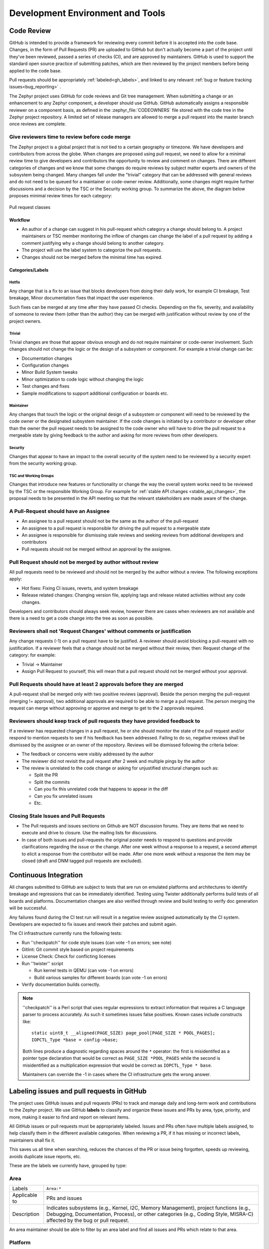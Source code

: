 .. _dev-environment-and-tools:

Development Environment and Tools
#################################

Code Review
************

GitHub is intended to provide a framework for reviewing every commit before it
is accepted into the code base. Changes, in the form of Pull Requests (PR) are
uploaded to GitHub but don't actually become a part of the project until they've
been reviewed, passed a series of checks (CI), and are approved by maintainers.
GitHub is used to support the standard open source practice of submitting
patches, which are then reviewed by the project members before being applied to
the code base.

Pull requests should be appropriately :ref:`labeled<gh_labels>`,
and linked to any relevant :ref:`bug or feature tracking issues<bug_reporting>`
.

The Zephyr project uses GitHub for code reviews and Git tree management. When
submitting a change or an enhancement to any Zephyr component, a developer
should use GitHub. GitHub automatically assigns a responsible reviewer on a
component basis, as defined in the :zephyr_file:`CODEOWNERS` file stored with the code
tree in the Zephyr project repository. A limited set of release managers are
allowed to merge a pull request into the master branch once reviews are complete.

.. _review_time:

Give reviewers time to review before code merge
================================================

The Zephyr project is a global project that is not tied to a certain geography
or timezone. We have developers and contributors from across the globe. When
changes are proposed using pull request, we need to allow for a minimal review
time to give developers and contributors the opportunity to review and comment
on changes. There are different categories of changes and we know that some
changes do require reviews by subject matter experts and owners of the subsystem
being changed. Many changes fall under the "trivial" category that can be
addressed with general reviews and do not need to be queued for a maintainer or
code-owner review. Additionally, some changes might require further discussions
and a decision by the TSC or the Security working group. To summarize the above,
the diagram below proposes minimal review times for each category:


.. figure:: pull_request_classes.png
    :align: center
    :alt: Pull request classes
    :figclass: align-center

    Pull request classes

Workflow
---------

- An author of a change can suggest in his pull-request which category a change
  should belong to. A project maintainers or TSC member monitoring the inflow of
  changes can change the label of a pull request by adding a comment justifying
  why a change should belong to another category.
- The project will use the label system to categorize the pull requests.
- Changes should not be merged before the minimal time has expired.

Categories/Labels
-----------------

Hotfix
++++++

Any change that is a fix to an issue that blocks developers from doing their
daily work, for example CI breakage, Test breakage, Minor documentation fixes
that impact the user experience.

Such fixes can be merged at any time after they have passed CI checks. Depending
on the fix, severity, and availability of someone to review them (other than the
author) they can be merged with justification without review by one of the
project owners.

Trivial
+++++++

Trivial changes are those that appear obvious enough and do not require maintainer or code-owner
involvement. Such changes should not change the logic or the design of a
subsystem or component. For example a trivial change can be:

- Documentation changes
- Configuration changes
- Minor Build System tweaks
- Minor optimization to code logic without changing the logic
- Test changes and fixes
- Sample modifications to support additional configuration or boards etc.

Maintainer
+++++++++++

Any changes that touch the logic or the original design of a subsystem or
component will need to be reviewed by the code owner or the designated subsystem
maintainer. If the code changes is initiated by a contributor or developer other
than the owner the pull request needs to be assigned to the code owner who will
have to drive the pull request to a mergeable state by giving feedback to the
author and asking for more reviews from other developers.

Security
+++++++++++

Changes that appear to have an impact to the overall security of the system need
to be reviewed by a security expert from the security working group.

TSC and Working Groups
++++++++++++++++++++++

Changes that introduce new features or functionality or change the way the
overall system works need to be reviewed by the TSC or the responsible Working
Group. For example for :ref:`stable API changes <stable_api_changes>`, the
proposal needs to be presented in the API meeting so that the relevant
stakeholders are made aware of the change.

A Pull-Request should have an Assignee
=======================================

- An assignee to a pull request should not be the same as the
  author of the pull-request
- An assignee to a pull request is responsible for driving the
  pull request to a mergeable state
- An assignee is responsible for dismissing stale reviews and seeking reviews
  from additional developers and contributors
- Pull requests should not be merged without an approval by the assignee.

Pull Request should not be merged by author without review
===========================================================

All pull requests need to be reviewed and should not be merged by the author
without a review. The following exceptions apply:

- Hot fixes: Fixing CI issues, reverts, and system breakage
- Release related changes: Changing version file, applying tags and release
  related activities without any code changes.

Developers and contributors should always seek review, however there are cases
when reviewers are not available and there is a need to get a code change into
the tree as soon as possible.

Reviewers shall not 'Request Changes' without comments or justification
=======================================================================

Any change requests (-1) on a pull request have to be justified. A reviewer
should avoid blocking a pull-request with no justification. If a reviewer feels
that a change should not be merged without their review, then: Request change
of the category: for example:

- Trivial -> Maintainer
- Assign Pull Request to yourself, this will mean that a pull request should
  not be merged without your approval.


Pull Requests should have at least 2 approvals before they are merged
======================================================================

A pull-request shall be merged only with two positive reviews (approval). Beside
the person merging the pull-request (merging != approval), two additional
approvals are required to be able to merge a pull request. The person merging
the request can merge without approving or approve and merge to get to the 2
approvals required.

Reviewers should keep track of pull requests they have provided feedback to
===========================================================================

If a reviewer has requested changes in a pull request, he or she should monitor
the state of the pull request and/or respond to mention requests to see if his
feedback has been addressed. Failing to do so, negative reviews shall be
dismissed by the assignee or an owner of the repository. Reviews will be
dismissed following the criteria below:

- The feedback or concerns were visibly addressed by the author
- The reviewer did not revisit the pull request after 2 week and multiple pings
  by the author
- The review is unrelated to the code change or asking for unjustified
  structural changes such as:

  - Split the PR
  - Split the commits
  - Can you fix this unrelated code that happens to appear in the diff
  - Can you fix unrelated issues
  - Etc.

Closing Stale Issues and Pull Requests
=======================================

- The Pull requests and issues sections on Github are NOT discussion forums.
  They are items that we need to execute and drive to closure.
  Use the mailing lists for discussions.
- In case of both issues and pull-requests the original poster needs to respond
  to questions and provide clarifications regarding the issue or the change.
  After one week without a response to a request, a second attempt to elicit
  a response from the contributor will be made. After one more week without a
  response the item may be closed (draft and DNM tagged pull requests are
  excluded).

Continuous Integration
***********************

All changes submitted to GitHub are subject to tests that are run on
emulated platforms and architectures to identify breakage and regressions that
can be immediately identified. Testing using Twister additionally performs build tests
of all boards and platforms. Documentation changes are also verified
through review and build testing to verify doc generation will be successful.

Any failures found during the CI test run will result in a negative review
assigned automatically by the CI system.
Developers are expected to fix issues and rework their patches and submit again.

The CI infrastructure currently runs the following tests:

- Run ''checkpatch'' for code style issues (can vote -1 on errors; see note)
- Gitlint: Git commit style based on project requirements
- License Check: Check for conflicting licenses
- Run ''twister'' script

  - Run kernel tests in QEMU (can vote -1 on errors)
  - Build various samples for different boards (can vote -1 on errors)

- Verify documentation builds correctly.

.. note::

   ''checkpatch'' is a Perl script that uses regular expressions to
   extract information that requires a C language parser to process
   accurately.  As such it sometimes issues false positives.  Known
   cases include constructs like::

      static uint8_t __aligned(PAGE_SIZE) page_pool[PAGE_SIZE * POOL_PAGES];
      IOPCTL_Type *base = config->base;

   Both lines produce a diagnostic regarding spaces around the ``*``
   operator: the first is misidentifed as a pointer type declaration
   that would be correct as ``PAGE_SIZE *POOL_PAGES`` while the second
   is misidentified as a multiplication expression that would be correct
   as ``IOPCTL_Type * base``.

   Maintainers can override the -1 in cases where the CI infrastructure
   gets the wrong answer.


.. _gh_labels:

Labeling issues and pull requests in GitHub
*******************************************

The project uses GitHub issues and pull requests (PRs) to track and manage
daily and long-term work and contributions to the Zephyr project. We use
GitHub **labels** to classify and organize these issues and PRs by area, type,
priority, and more, making it easier to find and report on relevant items.

All GitHub issues or pull requests must be appropriately labeled.
Issues and PRs often have multiple labels assigned,
to help classify them in the different available categories.
When reviewing a PR, if it has missing or incorrect labels, maintainers shall
fix it.

This saves us all time when searching, reduces the chances of the PR or issue
being forgotten, speeds up reviewing, avoids duplicate issue reports, etc.

These are the labels we currently have, grouped by type:

Area
====

=============  ===============================================================
Labels         ``Area:*``
Applicable to  PRs  and issues
Description    Indicates subsystems (e.g., Kernel, I2C, Memory Management),
               project functions (e.g., Debugging, Documentation, Process),
               or other categories (e.g., Coding Style, MISRA-C)  affected by
               the bug or pull request.
=============  ===============================================================

An area maintainer should be able to filter by an area label and
find all issues and PRs which relate to that area.

Platform
========

=============  ===============================================================
Labels         ``Platform:*``
Applicable to  PRs  and issues
Description    An issue or PR which affects only a particular platform
=============  ===============================================================

To be discussed in a meeting
============================

=============  ===============================================================
Labels         ``dev-review``, ``TSC``
Applicable to  PRs  and issues
Description    The issue is to be discussed in the following
               `dev-review/TSC meeting`_ if time permits
=============  ===============================================================

.. _`dev-review/TSC meeting`: https://github.com/zephyrproject-rtos/zephyr/wiki/Zephyr-Committee-and-Working-Group-Meetings

Stable API changes
==================

=============  ===============================================================
Labels         ``Stable API Change``
Applicable to  PRs  and issues
Description    The issue or PR describes a change to a stable API. See
               additional information in :ref:`stable_api_changes`
=============  ===============================================================

Minimum PR review time
======================

=============  ===============================================================
Labels         ``Hot Fix``, ``Trivial``, ``Maintainer``,
               ``Security Review``, ``TSC``
Applicable to  PRs only
Description    Depending on the PR complexity, an indication of how long a merge
               should be held to ensure proper review. See
               :ref:`review process <review_time>`
=============  ===============================================================

Issue priority labels
=====================

=============  ===============================================================
Labels         ``priority:{high|medium|low}``
Applicable to  Issues only
Description    To classify the impact and importance of a bug or
               :ref:`feature <feature-tracking>`
=============  ===============================================================

Note: Issue priorities are generally set or changed during the bug-triage or TSC
meetings.

Miscellaneous labels
====================

For both PRs and issues
-----------------------

+------------------------+-----------------------------------------------------+
|``Bug``                 | The issue is a bug, or the PR is fixing a bug       |
+------------------------+-----------------------------------------------------+
|``Coverity``            | A Coverity detected issue or its fix                |
+------------------------+-----------------------------------------------------+
|``Waiting for response``| The Zephyr developers are waiting for the submitter |
|                        | to respond to a question, or address an issue.      |
+------------------------+-----------------------------------------------------+
|``Blocked``             | Blocked by another PR or issue                      |
+------------------------+-----------------------------------------------------+
|``In progress``         | For PRs: is work in progress and should not be      |
|                        | merged yet. For issues: Is being worked on          |
+------------------------+-----------------------------------------------------+
|``RFC``                 | The author would like input from the community. For |
|                        | a PR it should be considered a draft                |
+------------------------+-----------------------------------------------------+
|``LTS``                 | Long term release branch related                    |
+------------------------+-----------------------------------------------------+
|``EXT``                 | Related to an external component (in ``ext/``)      |
+------------------------+-----------------------------------------------------+

PR only labels
--------------

================ ===============================================================
``DNM``          This PR should not be merged (Do Not Merge).
                 For work in progress, GitHub "draft" PRs are preferred
``Stale PR``     PR which seems abandoned, and requires attention by the author
``Needs review`` The PR needs attention from the maintainers
``Backport``     The PR is a backport or should be backported
``Licensing``    The PR has licensing issues which require a licensing expert to
                 review it
================ ===============================================================

Issue only labels
-----------------

==================== ===========================================================
``Regression``       Something, which was working, but does not anymore
                     (bug subtype)
``Question``         This issue is a question to the Zephyr developers
``Enhancement``      Changes/Updates/Additions to existing
                     :ref:`features <feature-tracking>`
``Feature request``  A request for a new :ref:`feature <feature-tracking>`
``Feature``          A :ref:`planned feature<feature-tracking>` with a milestone
``Duplicate``        This issue is a duplicate of another issue
                     (please specify)
``Good first issue`` Good for a first time contributor to take
``Release Notes``    Issues that need to be mentioned in release notes as known
                     issues with additional information
==================== ===========================================================

Any issue must be classified and labeled as either ``Bug``, ``Question``,
``Enhancement``, ``Feature``, or ``Feature Request``. More information on how
feature requests are handled and become features can be found in
:ref:`Feature Tracking<feature-tracking>`.
